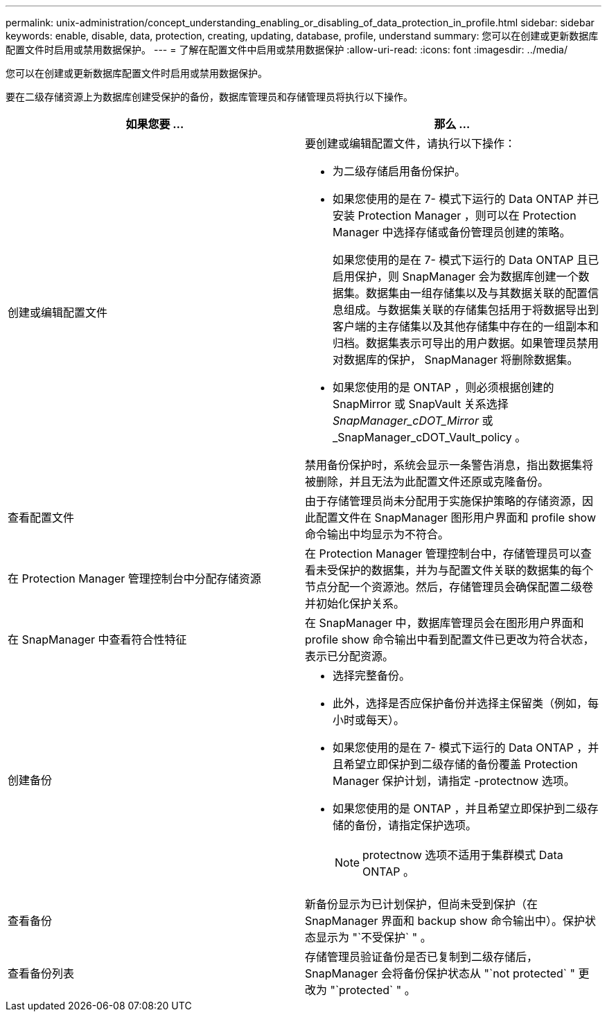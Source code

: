 ---
permalink: unix-administration/concept_understanding_enabling_or_disabling_of_data_protection_in_profile.html 
sidebar: sidebar 
keywords: enable, disable, data, protection, creating, updating, database, profile, understand 
summary: 您可以在创建或更新数据库配置文件时启用或禁用数据保护。 
---
= 了解在配置文件中启用或禁用数据保护
:allow-uri-read: 
:icons: font
:imagesdir: ../media/


[role="lead"]
您可以在创建或更新数据库配置文件时启用或禁用数据保护。

要在二级存储资源上为数据库创建受保护的备份，数据库管理员和存储管理员将执行以下操作。

|===
| 如果您要 ... | 那么 ... 


 a| 
创建或编辑配置文件
 a| 
要创建或编辑配置文件，请执行以下操作：

* 为二级存储启用备份保护。
* 如果您使用的是在 7- 模式下运行的 Data ONTAP 并已安装 Protection Manager ，则可以在 Protection Manager 中选择存储或备份管理员创建的策略。
+
如果您使用的是在 7- 模式下运行的 Data ONTAP 且已启用保护，则 SnapManager 会为数据库创建一个数据集。数据集由一组存储集以及与其数据关联的配置信息组成。与数据集关联的存储集包括用于将数据导出到客户端的主存储集以及其他存储集中存在的一组副本和归档。数据集表示可导出的用户数据。如果管理员禁用对数据库的保护， SnapManager 将删除数据集。

* 如果您使用的是 ONTAP ，则必须根据创建的 SnapMirror 或 SnapVault 关系选择 _SnapManager_cDOT_Mirror_ 或 _SnapManager_cDOT_Vault_policy 。


禁用备份保护时，系统会显示一条警告消息，指出数据集将被删除，并且无法为此配置文件还原或克隆备份。



 a| 
查看配置文件
 a| 
由于存储管理员尚未分配用于实施保护策略的存储资源，因此配置文件在 SnapManager 图形用户界面和 profile show 命令输出中均显示为不符合。



 a| 
在 Protection Manager 管理控制台中分配存储资源
 a| 
在 Protection Manager 管理控制台中，存储管理员可以查看未受保护的数据集，并为与配置文件关联的数据集的每个节点分配一个资源池。然后，存储管理员会确保配置二级卷并初始化保护关系。



 a| 
在 SnapManager 中查看符合性特征
 a| 
在 SnapManager 中，数据库管理员会在图形用户界面和 profile show 命令输出中看到配置文件已更改为符合状态，表示已分配资源。



 a| 
创建备份
 a| 
* 选择完整备份。
* 此外，选择是否应保护备份并选择主保留类（例如，每小时或每天）。
* 如果您使用的是在 7- 模式下运行的 Data ONTAP ，并且希望立即保护到二级存储的备份覆盖 Protection Manager 保护计划，请指定 -protectnow 选项。
* 如果您使用的是 ONTAP ，并且希望立即保护到二级存储的备份，请指定保护选项。
+

NOTE: protectnow 选项不适用于集群模式 Data ONTAP 。





 a| 
查看备份
 a| 
新备份显示为已计划保护，但尚未受到保护（在 SnapManager 界面和 backup show 命令输出中）。保护状态显示为 "`不受保护` " 。



 a| 
查看备份列表
 a| 
存储管理员验证备份是否已复制到二级存储后， SnapManager 会将备份保护状态从 "`not protected` " 更改为 "`protected` " 。

|===